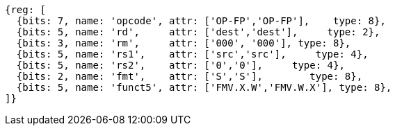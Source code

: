 //SP flating point move

[wavedrom, ,]
....
{reg: [
  {bits: 7, name: 'opcode', attr: ['OP-FP','OP-FP'],    type: 8},
  {bits: 5, name: 'rd',     attr: ['dest','dest'],     type: 2},
  {bits: 3, name: 'rm',     attr: ['000', '000'], type: 8},
  {bits: 5, name: 'rs1',    attr: ['src','src'],     type: 4},
  {bits: 5, name: 'rs2',    attr: ['0','0'],     type: 4},
  {bits: 2, name: 'fmt',    attr: ['S','S'],        type: 8},
  {bits: 5, name: 'funct5', attr: ['FMV.X.W','FMV.W.X'], type: 8},
]}
....


